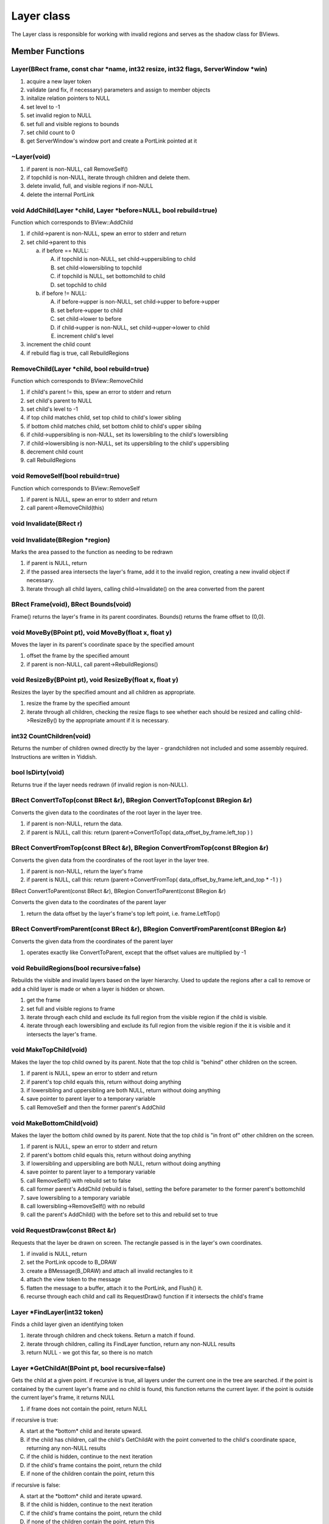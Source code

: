 Layer class
###########

The Layer class is responsible for working with invalid regions and
serves as the shadow class for BViews.

Member Functions
================

Layer(BRect frame, const char \*name, int32 resize, int32 flags, ServerWindow \*win)
------------------------------------------------------------------------------------


1. acquire a new layer token
2. validate (and fix, if necessary) parameters and assign to member objects
3. initalize relation pointers to NULL
4. set level to -1
5. set invalid region to NULL
6. set full and visible regions to bounds
7. set child count to 0
8. get ServerWindow's window port and create a PortLink pointed at it


~Layer(void)
------------

1. if parent is non-NULL, call RemoveSelf()
2. if topchild is non-NULL, iterate through children and delete them.
3. delete invalid, full, and visible regions if non-NULL
4. delete the internal PortLink


void AddChild(Layer \*child, Layer \*before=NULL, bool rebuild=true)
--------------------------------------------------------------------

Function which corresponds to BView::AddChild


1) if child->parent is non-NULL, spew an error to stderr and return
2) set child->parent to this

   a) if before == NULL:

      A) if topchild is non-NULL, set child->uppersibling to child
      B) set child->lowersibling to topchild
      C) if topchild is NULL, set bottomchild to child
      D) set topchild to child

   b) if before != NULL:

      A) if before->upper is non-NULL, set child->upper to before->upper
      B) set before->upper to child
      C) set child->lower to before
      D) if child->upper is non-NULL, set child->upper->lower to child
      E) increment child's level

3) increment the child count
4) if rebuild flag is true, call RebuildRegions


RemoveChild(Layer \*child, bool rebuild=true)
---------------------------------------------

Function which corresponds to BView::RemoveChild


1. if child's parent != this, spew an error to stderr and return
2. set child's parent to NULL
3. set child's level to -1
4. if top child matches child, set top child to child's lower sibling
5. if bottom child matches child, set bottom child to child's upper sibilng
6. if child->uppersibling is non-NULL, set its lowersibling to the child's lowersibling
7. if child->lowersibling is non-NULL, set its uppersibling to the child's uppersibling
8. decrement child count
9. call RebuildRegions

void RemoveSelf(bool rebuild=true)
----------------------------------

Function which corresponds to BView::RemoveSelf


1. if parent is NULL, spew an error to stderr and return
2. call parent->RemoveChild(this)

void Invalidate(BRect r)
------------------------

void Invalidate(BRegion \*region)
---------------------------------


Marks the area passed to the function as needing to be redrawn

1) if parent is NULL, return
2) if the passed area intersects the layer's frame, add it to the
   invalid region, creating a new invalid object if necessary.
3) Iterate through all child layers, calling child->Invalidate() on the
   area converted from the parent

BRect Frame(void), BRect Bounds(void)
-------------------------------------

Frame() returns the layer's frame in its parent coordinates. Bounds()
returns the frame offset to (0,0).

void MoveBy(BPoint pt), void MoveBy(float x, float y)
-----------------------------------------------------

Moves the layer in its parent's coordinate space by the specified
amount

1. offset the frame by the specified amount
2. if parent is non-NULL, call parent->RebuildRegions()

void ResizeBy(BPoint pt), void ResizeBy(float x, float y)
---------------------------------------------------------

Resizes the layer by the specified amount and all children as
appropriate.

1) resize the frame by the specified amount
2) iterate through all children, checking the resize flags to see
   whether each should be resized and calling child->ResizeBy() by the
   appropriate amount if it is necessary.

int32 CountChildren(void)
-------------------------

Returns the number of children owned directly by the layer -
grandchildren not included and some assembly required. Instructions
are written in Yiddish.


bool IsDirty(void)
------------------

Returns true if the layer needs redrawn (if invalid region is
non-NULL).


BRect ConvertToTop(const BRect &r), BRegion ConvertToTop(const BRegion &r)
--------------------------------------------------------------------------


Converts the given data to the coordinates of the root layer in the
layer tree.


1) if parent is non-NULL, return the data.
2) if parent is NULL, call this: return (parent->ConvertToTop(
   data_offset_by_frame.left_top ) )

BRect ConvertFromTop(const BRect &r), BRegion ConvertFromTop(const BRegion &r)
------------------------------------------------------------------------------

Converts the given data from the coordinates of the root layer in the
layer tree.

1. if parent is non-NULL, return the layer's frame
2. if parent is NULL, call this: return (parent->ConvertFromTop(
   data_offset_by_frame.left_and_top \* -1 ) )

BRect ConvertToParent(const BRect &r), BRegion ConvertToParent(const BRegion &r)

Converts the given data to the coordinates of the parent layer

1. return the data offset by the layer's frame's top left point, i.e.
   frame.LeftTop()

BRect ConvertFromParent(const BRect &r), BRegion ConvertFromParent(const BRegion &r)
------------------------------------------------------------------------------------

Converts the given data from the coordinates of the parent layer

1. operates exactly like ConvertToParent, except that the offset
   values are multiplied by -1

void RebuildRegions(bool recursive=false)
-----------------------------------------

Rebuilds the visible and invalid layers based on the layer hierarchy.
Used to update the regions after a call to remove or add a child layer
is made or when a layer is hidden or shown.


1. get the frame
2. set full and visible regions to frame
3. iterate through each child and exclude its full region from the
   visible region if the child is visible.
4. iterate through each lowersibling and exclude its full region from
   the visible region if the it is visible and it intersects the layer's
   frame.

void MakeTopChild(void)
-----------------------

Makes the layer the top child owned by its parent. Note that the top
child is "behind" other children on the screen.


1. if parent is NULL, spew an error to stderr and return
2. if parent's top child equals this, return without doing anything
3. if lowersibling and uppersibling are both NULL, return without doing anything
4. save pointer to parent layer to a temporary variable
5. call RemoveSelf and then the former parent's AddChild

void MakeBottomChild(void)
--------------------------

Makes the layer the bottom child owned by its parent. Note that the
top child is "in front of" other children on the screen.

1. if parent is NULL, spew an error to stderr and return
2. if parent's bottom child equals this, return without doing anything
3. if lowersibling and uppersibling are both NULL, return without doing anything
4. save pointer to parent layer to a temporary variable
5. call RemoveSelf() with rebuild set to false
6. call former parent's AddChild (rebuild is false), setting the before
   parameter to the former parent's bottomchild
7. save lowersibling to a temporary variable
8. call lowersibling->RemoveSelf() with no rebuild
9. call the parent's AddChild() with the before set to this and rebuild set to true

void RequestDraw(const BRect &r)
--------------------------------

Requests that the layer be drawn on screen. The rectangle passed is in
the layer's own coordinates.

1. if invalid is NULL, return
2. set the PortLink opcode to B_DRAW
3. create a BMessage(B_DRAW) and attach all invalid rectangles to it
4. attach the view token to the message
5. flatten the message to a buffer, attach it to the PortLink, and Flush() it.
6. recurse through each child and call its RequestDraw() function if it
   intersects the child's frame

Layer \*FindLayer(int32 token)
------------------------------

Finds a child layer given an identifying token


1. iterate through children and check tokens. Return a match if found.
2. iterate through children, calling its FindLayer function, return any non-NULL results
3. return NULL - we got this far, so there is no match

Layer \*GetChildAt(BPoint pt, bool recursive=false)
---------------------------------------------------

Gets the child at a given point. if recursive is true, all layers
under the current one in the tree are searched. if the point is
contained by the current layer's frame and no child is found, this
function returns the current layer. if the point is outside the
current layer's frame, it returns NULL


1. if frame does not contain the point, return NULL

if recursive is true:

A. start at the \*bottom\* child and iterate upward.
B. if the child has children, call the child's GetChildAt with the point
   converted to the child's coordinate space, returning any non-NULL
   results
C. if the child is hidden, continue to the next iteration
D. if the child's frame contains the point, return the child
E. if none of the children contain the point, return this

if recursive is false:

A. start at the \*bottom\* child and iterate upward.
B. if the child is hidden, continue to the next iteration
C. if the child's frame contains the point, return the child
D. if none of the children contain the point, return this

PortLink \*GetLink(void)
------------------------

Returns the layer's internal PortLink object so a message can be sent
to the Layer's window.

